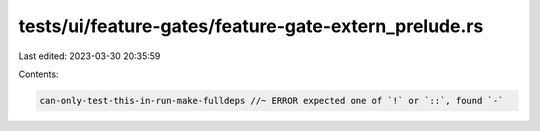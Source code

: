 tests/ui/feature-gates/feature-gate-extern_prelude.rs
=====================================================

Last edited: 2023-03-30 20:35:59

Contents:

.. code-block:: rs

    can-only-test-this-in-run-make-fulldeps //~ ERROR expected one of `!` or `::`, found `-`



